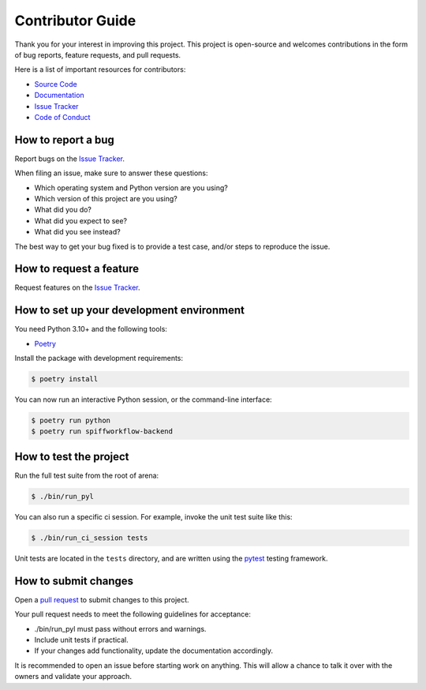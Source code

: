 Contributor Guide
=================

Thank you for your interest in improving this project.
This project is open-source and
welcomes contributions in the form of bug reports, feature requests, and pull requests.

Here is a list of important resources for contributors:

- `Source Code`_
- `Documentation`_
- `Issue Tracker`_
- `Code of Conduct`_

.. _Source Code: https://github.com/sartography/spiffworkflow-backend
.. _Documentation: https://spiffworkflow-backend.readthedocs.io/
.. _Issue Tracker: https://github.com/sartography/spiffworkflow-backend/issues

How to report a bug
-------------------

Report bugs on the `Issue Tracker`_.

When filing an issue, make sure to answer these questions:

- Which operating system and Python version are you using?
- Which version of this project are you using?
- What did you do?
- What did you expect to see?
- What did you see instead?

The best way to get your bug fixed is to provide a test case,
and/or steps to reproduce the issue.


How to request a feature
------------------------

Request features on the `Issue Tracker`_.


How to set up your development environment
------------------------------------------

You need Python 3.10+ and the following tools:

- Poetry_

Install the package with development requirements:

.. code:: console

   $ poetry install

You can now run an interactive Python session,
or the command-line interface:

.. code:: console

   $ poetry run python
   $ poetry run spiffworkflow-backend

.. _Poetry: https://python-poetry.org/


How to test the project
-----------------------

Run the full test suite from the root of arena:

.. code:: console

   $ ./bin/run_pyl


You can also run a specific ci session.
For example, invoke the unit test suite like this:

.. code:: console

   $ ./bin/run_ci_session tests

Unit tests are located in the ``tests`` directory,
and are written using the pytest_ testing framework.

.. _pytest: https://pytest.readthedocs.io/


How to submit changes
---------------------

Open a `pull request`_ to submit changes to this project.

Your pull request needs to meet the following guidelines for acceptance:

- ./bin/run_pyl must pass without errors and warnings.
- Include unit tests if practical.
- If your changes add functionality, update the documentation accordingly.

It is recommended to open an issue before starting work on anything.
This will allow a chance to talk it over with the owners and validate your approach.

.. _pull request: https://github.com/sartography/spiff-arena/pulls
.. github-only
.. _Code of Conduct: CODE_OF_CONDUCT.rst
